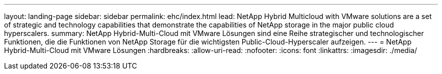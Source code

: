 ---
layout: landing-page 
sidebar: sidebar 
permalink: ehc/index.html 
lead: NetApp Hybrid Multicloud with VMware solutions are a set of strategic and technology capabilities that demonstrate the capabilities of NetApp storage in the major public cloud hyperscalers. 
summary: NetApp Hybrid-Multi-Cloud mit VMware Lösungen sind eine Reihe strategischer und technologischer Funktionen, die die Funktionen von NetApp Storage für die wichtigsten Public-Cloud-Hyperscaler aufzeigen. 
---
= NetApp Hybrid-Multi-Cloud mit VMware Lösungen
:hardbreaks:
:allow-uri-read: 
:nofooter: 
:icons: font
:linkattrs: 
:imagesdir: ./media/


